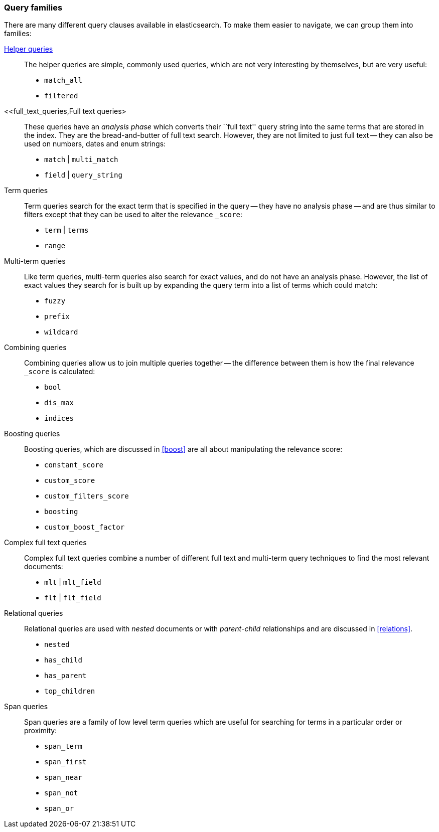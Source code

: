 [[query_types]]
=== Query families

There are many different query clauses available in elasticsearch. To make them
easier to navigate, we can group them into families:

<<helper_queries,Helper queries>>::

The helper queries are simple, commonly used queries, which are not very
interesting by themselves, but are very useful:

** `match_all`
** `filtered`

<<full_text_queries,Full text queries>::

These queries have an _analysis phase_ which converts their ``full text''
query string into the same terms that are stored in the index.  They are the
bread-and-butter of full text search. However, they are not limited to
just full text -- they can also be used on numbers, dates and enum strings:

** `match` | `multi_match`
** `field` | `query_string`

Term queries::

Term queries search for the exact term that is specified in the query
-- they have no analysis phase -- and are thus similar to filters except
that they can be used to alter the relevance `_score`:

** `term` | `terms`
** `range`

Multi-term queries::

Like term queries, multi-term queries also search for exact values, and do not
have an analysis phase. However,  the list of exact values they search for
is built up by expanding the query term into a list of terms which could match:

** `fuzzy`
** `prefix`
** `wildcard`

Combining queries::

Combining queries allow us to join multiple queries together --
the difference between them is how the final relevance `_score` is calculated:

** `bool`
** `dis_max`
** `indices`

Boosting queries::

Boosting queries, which are discussed in <<boost>> are all about manipulating
the relevance score:

** `constant_score`
** `custom_score`
** `custom_filters_score`
** `boosting`
** `custom_boost_factor`

Complex full text queries::

Complex full text queries combine a number of different full text and
multi-term query techniques to find the most relevant documents:

** `mlt` | `mlt_field`
** `flt` | `flt_field`

Relational queries::

Relational queries are used with _nested_ documents or with _parent-child_
relationships and are discussed in <<relations>>.

** `nested`
** `has_child`
** `has_parent`
** `top_children`

Span queries::

Span queries are a family of low level term queries which are useful for
searching for terms in a particular order or proximity:

** `span_term`
** `span_first`
** `span_near`
** `span_not`
** `span_or`

